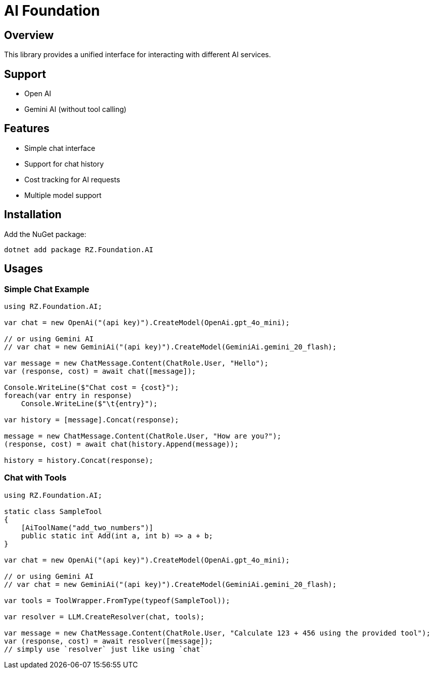 = AI Foundation

== Overview

This library provides a unified interface for interacting with different AI services.

== Support

* Open AI
* Gemini AI (without tool calling)

== Features

* Simple chat interface
* Support for chat history
* Cost tracking for AI requests
* Multiple model support

== Installation

Add the NuGet package:

[source]
----
dotnet add package RZ.Foundation.AI
----

== Usages

=== Simple Chat Example

[source,csharp]
----
using RZ.Foundation.AI;

var chat = new OpenAi("(api key)").CreateModel(OpenAi.gpt_4o_mini);

// or using Gemini AI
// var chat = new GeminiAi("(api key)").CreateModel(GeminiAi.gemini_20_flash);

var message = new ChatMessage.Content(ChatRole.User, "Hello");
var (response, cost) = await chat([message]);

Console.WriteLine($"Chat cost = {cost}");
foreach(var entry in response)
    Console.WriteLine($"\t{entry}");

var history = [message].Concat(response);

message = new ChatMessage.Content(ChatRole.User, "How are you?");
(response, cost) = await chat(history.Append(message));

history = history.Concat(response);
----

=== Chat with Tools

[source,csharp]
----
using RZ.Foundation.AI;

static class SampleTool
{
    [AiToolName("add_two_numbers")]
    public static int Add(int a, int b) => a + b;
}

var chat = new OpenAi("(api key)").CreateModel(OpenAi.gpt_4o_mini);

// or using Gemini AI
// var chat = new GeminiAi("(api key)").CreateModel(GeminiAi.gemini_20_flash);

var tools = ToolWrapper.FromType(typeof(SampleTool));

var resolver = LLM.CreateResolver(chat, tools);

var message = new ChatMessage.Content(ChatRole.User, "Calculate 123 + 456 using the provided tool");
var (response, cost) = await resolver([message]);
// simply use `resolver` just like using `chat`
----